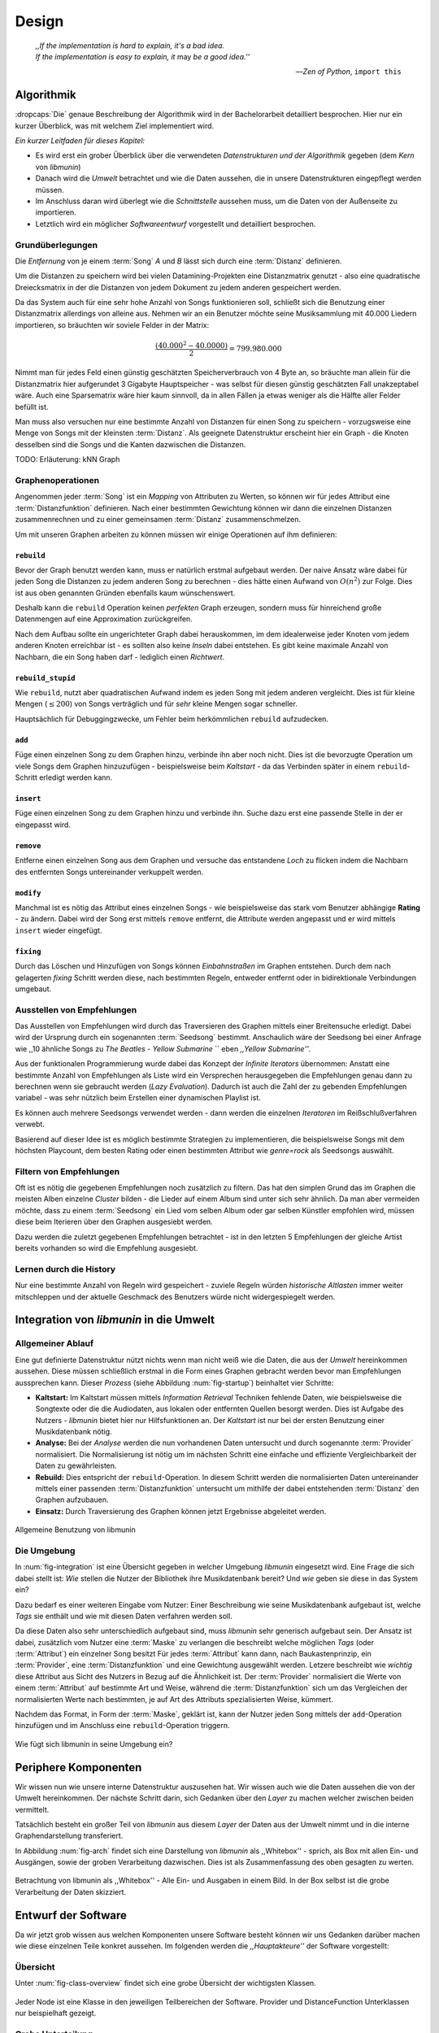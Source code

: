 ******
Design
******

.. epigraph::

    | *,,If the implementation is hard to explain, it's a bad idea.*
    | *If the implementation is easy to explain, it* may *be a good idea.''*

    -- *Zen of Python*, ``import this``

Algorithmik
===========

:dropcaps:`Die` genaue Beschreibung der Algorithmik wird in der Bachelorarbeit
detailliert besprochen. Hier nur ein kurzer Überblick, was mit welchem Ziel
implementiert wird.

*Ein kurzer Leitfaden für dieses Kapitel:*

* Es wird erst ein grober Überblick über die verwendeten *Datenstrukturen und der
  Algorithmik* gegeben (dem *Kern* von *libmunin*)
* Danach wird die *Umwelt* betrachtet und wie die Daten aussehen, die in unsere
  Datenstrukturen eingepflegt werden müssen. 
* Im Anschluss daran wird überlegt wie die *Schnittstelle* aussehen muss, um die
  Daten von der Außenseite zu importieren.
* Letztlich wird ein möglicher *Softwareentwurf* vorgestellt und detailliert
  besprochen.

Grundüberlegungen
-----------------

Die *Entfernung* von je einem :term:`Song` *A* und *B* lässt sich durch eine
:term:`Distanz` definieren.

Um die Distanzen zu speichern wird bei vielen Datamining-Projekten eine
Distanzmatrix genutzt - also eine quadratische Dreiecksmatrix in der
die Distanzen von jedem Dokument zu jedem anderen gespeichert werden.

Da das System auch für eine sehr hohe Anzahl von Songs funktionieren soll,
schließt sich die Benutzung einer Distanzmatrix allerdings von alleine aus.
Nehmen wir an ein Benutzer möchte seine Musiksammlung mit 40.000 Liedern
importieren, so bräuchten wir soviele Felder in der Matrix:

.. math:: 

    \frac{(40.000^2 - 40.0000)}{2} = 799.980.000

Nimmt man für jedes Feld einen günstig geschätzten Speicherverbrauch von 4 Byte
an, so bräuchte man allein für die Distanzmatrix hier aufgerundet 3 Gigabyte
Hauptspeicher - was selbst für diesen günstig geschätzten Fall unakzeptabel
wäre. Auch eine Sparsematrix wäre hier kaum sinnvoll, da in allen Fällen ja
etwas weniger als die Hälfte aller Felder befüllt ist.

Man muss also versuchen nur eine bestimmte Anzahl von Distanzen für einen Song
zu speichern - vorzugsweise eine Menge von Songs mit der kleinsten
:term:`Distanz`. Als geeignete Datenstruktur erscheint hier ein Graph - die
Knoten desselben sind die Songs und die Kanten dazwischen die Distanzen.

TODO: Erläuterung: kNN Graph

Graphenoperationen
------------------

Angenommen jeder :term:`Song` ist ein *Mapping* von Attributen zu Werten, so
können wir für jedes Attribut eine :term:`Distanzfunktion` definieren. Nach
einer bestimmten Gewichtung können wir dann die einzelnen Distanzen
zusammenrechnen und zu einer gemeinsamen :term:`Distanz` zusammenschmelzen.

Um mit unseren Graphen arbeiten zu können müssen wir einige Operationen auf ihm
definieren:

``rebuild``
~~~~~~~~~~~

Bevor der Graph benutzt werden kann, muss er natürlich erstmal aufgebaut werden. 
Der naive Ansatz wäre dabei für jeden Song die Distanzen zu jedem anderen Song
zu berechnen - dies hätte einen Aufwand von :math:`O(n^2)` zur Folge. Dies ist
aus oben genannten Gründen ebenfalls kaum wünschenswert.

Deshalb kann die ``rebuild`` Operation keinen *perfekten* Graph erzeugen, sondern
muss für hinreichend große Datenmengen auf eine Approximation zurückgreifen. 

Nach dem Aufbau sollte ein ungerichteter Graph dabei herauskommen, im dem
idealerweise jeder Knoten vom jedem anderen Knoten erreichbar ist - es sollten
also keine *Inseln* dabei entstehen. Es gibt keine maximale Anzahl von Nachbarn,
die ein Song haben darf - lediglich einen *Richtwert*.

``rebuild_stupid``
~~~~~~~~~~~~~~~~~~

Wie ``rebuild``, nutzt aber quadratischen Aufwand indem es jeden Song mit jedem
anderen vergleicht. Dies ist für kleine Mengen (:math:`\le 200`) von Songs
verträglich und für *sehr* kleine Mengen sogar schneller. 

Hauptsächlich für Debuggingzwecke, um Fehler beim herkömmlichen ``rebuild``
aufzudecken.

``add``
~~~~~~~

Füge einen einzelnen Song zu dem Graphen hinzu, verbinde ihn aber noch nicht.
Dies ist die bevorzugte Operation um viele Songs dem Graphen hinzuzufügen -
beispielsweise beim *Kaltstart* - da das Verbinden später in einem
``rebuild``-Schritt erledigt werden kann.

``insert``
~~~~~~~~~~

Füge einen einzelnen Song zu dem Graphen hinzu und verbinde ihn. Suche dazu
erst eine passende Stelle in der er eingepasst wird.

``remove``
~~~~~~~~~~

Entferne einen einzelnen Song aus dem Graphen und versuche das entstandene
*Loch* zu flicken indem die Nachbarn des entfernten Songs untereinander
verkuppelt werden.

``modify``
~~~~~~~~~~

Manchmal ist es nötig das Attribut eines einzelnen Songs - wie beispielsweise
das stark vom Benutzer abhängige **Rating** - zu ändern. Dabei wird der Song
erst mittels ``remove`` entfernt, die Attribute werden angepasst und er wird
mittels ``insert`` wieder eingefügt. 

``fixing``
~~~~~~~~~~

Durch das Löschen und Hinzufügen von Songs können *Einbahnstraßen* im Graphen
entstehen. Durch dem nach gelagerten *fixing* Schritt werden diese, nach
bestimmten Regeln, entweder entfernt oder in bidirektionale Verbindungen
umgebaut.

.. _recom-out:

Ausstellen von Empfehlungen
---------------------------

Das Ausstellen von Empfehlungen wird durch das Traversieren des Graphen
mittels einer Breitensuche erledigt. Dabei wird der Ursprung durch ein
sogenannten :term:`Seedsong` bestimmt. Anschaulich wäre der Seedsong bei einer
Anfrage wie ,,10 ähnliche Songs zu *The Beatles - Yellow Submarine* `` eben
*,,Yellow Submarine''*.

Aus der funktionalen Programmierung wurde dabei das Konzept der *Infinite
Iterators* übernommen: Anstatt eine bestimmte Anzahl von Empfehlungen als Liste
wird ein Versprechen herausgegeben die Empfehlungen genau dann zu berechnen wenn
sie gebraucht werden (*Lazy Evaluation*). Dadurch ist auch die Zahl der
zu gebenden Empfehlungen variabel - was sehr nützlich beim Erstellen einer 
dynamischen Playlist ist.

Es können auch mehrere Seedsongs verwendet werden - dann werden die einzelnen
*Iteratoren* im Reißschlußverfahren verwebt.

Basierend auf dieser Idee ist es möglich bestimmte Strategien zu implementieren,
die beispielsweise Songs mit dem höchsten Playcount, dem besten Rating oder
einen bestimmten Attribut wie *genre=rock* als Seedsongs auswählt.

.. _recom-filter:

Filtern von Empfehlungen
------------------------

Oft ist es nötig die gegebenen Empfehlungen noch zusätzlich zu filtern. Das hat
den simplen Grund das im Graphen die meisten Alben einzelne *Cluster* bilden -
die Lieder auf einem Album sind unter sich sehr ähnlich. Da man aber vermeiden
möchte, dass zu einem :term:`Seedsong` ein Lied vom selben Album oder gar selben
Künstler empfohlen wird, müssen diese beim Iterieren über den Graphen ausgesiebt
werden.

Dazu werden die zuletzt gegebenen Empfehlungen betrachtet - ist in
den letzten 5 Empfehlungen der gleiche Artist bereits vorhanden so wird die
Empfehlung ausgesiebt. 

Lernen durch die History
------------------------

Nur eine bestimmte Anzahl von Regeln wird gespeichert - zuviele Regeln würden
*historische Altlasten* immer weiter mitschleppen und der aktuelle Geschmack des
Benutzers würde nicht widergespiegelt werden.

Integration von *libmunin* in die Umwelt
========================================

Allgemeiner Ablauf
------------------

Eine gut definierte Datenstruktur nützt nichts wenn man nicht weiß wie die
Daten, die aus der *Umwelt* hereinkommen aussehen. Diese müssen schließlich
erstmal in die Form eines Graphen gebracht werden bevor man Empfehlungen
aussprechen kann. Dieser *Prozess* (siehe Abbildung :num:`fig-startup`)
beinhaltet vier Schritte:

* **Kaltstart:** Im Kaltstart müssen mittels *Information Retrieval* Techniken
  fehlende Daten, wie beispielsweise die Songtexte oder die die Audiodaten, aus
  lokalen oder entfernten Quellen besorgt werden. Dies ist Aufgabe des Nutzers -
  *libmunin* bietet hier nur Hilfsfunktionen an.
  Der *Kaltstart* ist nur bei der ersten Benutzung einer Musikdatenbank nötig.
* **Analyse:** Bei der *Analyse* werden die nun vorhandenen Daten untersucht und
  durch sogenannte :term:`Provider` normalisiert. Die Normalisierung ist nötig
  um im nächsten Schritt eine einfache und effiziente Vergleichbarkeit der Daten
  zu gewährleisten. 
* **Rebuild:** Dies entspricht der ``rebuild``-Operation.
  In diesem Schritt werden die normalisierten Daten untereinander mittels einer
  passenden :term:`Distanzfunktion` untersucht um mithilfe der dabei
  entstehenden :term:`Distanz` den Graphen aufzubauen.
* **Einsatz:** Durch Traversierung des Graphen können jetzt Ergebnisse abgeleitet 
  werden.

.. _fig-startup:

.. figure:: figs/munin_startup.*
    :alt: Allgemeine Benutzung
    :width: 75%
    :align: center

    Allgemeine Benutzung von libmunin

Die Umgebung
------------

In :num:`fig-integration` ist eine Übersicht gegeben in welcher Umgebung
*libmunin* eingesetzt wird. Eine Frage die sich dabei stellt ist: *Wie* stellen
die Nutzer der Bibliothek ihre Musikdatenbank bereit? Und *wie* geben sie diese
in das System ein? 

Dazu bedarf es einer weiteren Eingabe vom Nutzer: Einer Beschreibung wie seine
Musikdatenbank aufgebaut ist, welche *Tags* sie enthält und wie mit diesen Daten
verfahren werden soll. 

Da diese Daten also sehr unterschiedlich aufgebaut sind, muss *libmunin* sehr
generisch aufgebaut sein. Der Ansatz ist dabei, zusätzlich vom Nutzer eine
:term:`Maske` zu verlangen die beschreibt welche möglichen *Tags* (oder
:term:`Attribut`) ein einzelner Song besitzt Für jedes :term:`Attribut` kann
dann, nach Baukastenprinzip, ein :term:`Provider`, eine :term:`Distanzfunktion`
und eine Gewichtung ausgewählt werden. Letzere beschreibt wie *wichtig* diese
Attribut aus Sicht des Nutzers in Bezug auf die Ähnlichkeit ist. Der
:term:`Provider` normalisiert die Werte von einem :term:`Attribut` auf bestimmte
Art und Weise, während die :term:`Distanzfunktion` sich um das Vergleichen der
normalisierten Werte nach bestimmten, je auf Art des Attributs spezialisierten
Weise, kümmert.

Nachdem das Format, in Form der :term:`Maske`, geklärt ist, kann der Nutzer
jeden Song mittels der ``add``-Operation hinzufügen und im Anschluss eine
``rebuild``-Operation triggern.

.. _fig-integration:

.. figure:: figs/integration.*
    :alt: Integrationsübersicht
    :width: 100%
    :align: center

    Wie fügt sich libmunin in seine Umgebung ein?

Periphere Komponenten
=====================

Wir wissen nun wie unsere interne Datenstruktur auszusehen hat. Wir wissen auch
wie die Daten aussehen die von der Umwelt hereinkommen. Der nächste Schritt
darin, sich Gedanken über den *Layer* zu machen welcher zwischen beiden
vermittelt.

Tatsächlich besteht ein großer Teil von *libmunin* aus diesem *Layer* der Daten
aus der Umwelt nimmt und in die interne Graphendarstellung transferiert.

In Abbildung :num:`fig-arch` findet sich eine Darstellung von *libmunin* als
,,Whitebox'' - sprich, als Box mit allen Ein- und Ausgängen, sowie der groben
Verarbeitung dazwischen. Dies ist als Zusammenfassung des oben gesagten zu
werten.

.. _fig-arch:

.. figure:: figs/arch.*
    :alt: Architekturübersicht.
    :width: 100%
    :align: center

    Betrachtung von libmunin als ,,Whitebox'' - Alle Ein- und Ausgaben in einem
    Bild. In der Box selbst ist die grobe Verarbeitung der Daten skizziert.

Entwurf der Software
====================

Da wir jetzt grob wissen aus welchen Komponenten unsere Software besteht können
wir uns Gedanken darüber machen wie diese einzelnen Teile konkret aussehen.  Im
folgenden werden die *,,Hauptakteure''* der Software vorgestellt:

Übersicht
---------

Unter :num:`fig-class-overview` findet sich eine grobe Übersicht der wichtigsten 
Klassen.

.. _fig-class-overview:

.. figure:: figs/class.*
    :alt: Klassenübersicht
    :width: 100%
    :align: center

    Jeder Node ist eine Klasse in den jeweiligen Teilbereichen der Software.
    Provider und DistanceFunction Unterklassen nur beispielhaft gezeigt.

Grobe Unterteilung
------------------

Wir schauen uns zuerst die einzelnen *Regionen* der Software an, danach
widmen wir uns den einzelnen Komponenten.

Grob ist die Software in fünf unterschiedliche *Regionen* aufgeteilt.

1. API 
~~~~~~

Die API ist die Schnittstelle zum Benutzer hin. Der Nutzer kann mittels einer
``Session`` auf alle Funktionen von *libmunin* zugreifen. Dazu muss er beim
Instanzieren derselben eine ``Maske`` angeben die die Musikdatenbank beschreibt. 
Alternativ kann die ``EasySession`` genutzt werden die eine vordefinierte
``Maske`` bereitstellt, die für viele Anwendungsfälle ausreichend ist.

2. ``Provider`` Pool
~~~~~~~~~~~~~~~~~~~~

Implementiert eine große Menge vordefinierter Menge von Providern, die die
gängigsten Eingabedaten (wie Artist, Album, Lyrics, Genre ...) abdecken. 
Manche ``Provider`` dienen auch zum *Information Retrieval* und ziehen
beispielsweise Songtexte aus dem Internet.

Eine volle Liste von verfügbaren Providern wird unter :ref:`provider-list`
gegeben. 

In der Übersicht :num:`fig-class-overview` wurde aus Übersichtlichkeitsgründen
exemplarisch nur drei :term:`Provider` gezeigt

3. ``DistanceFunction`` Pool
~~~~~~~~~~~~~~~~~~~~~~~~~~~~

Implementiert eine Menge vordefinierter Distanzfunktionen, welche die Werte der
obigen ``Provider`` vergleichen. Dabei kommen zwar viele Provider und
Distanzfunktion als Paare daher (wie beispielsweise der ``GenreTree`` Provider
und die ``GenreTree`` Distanzfunktion), was aber keine Notwendigkeit darstellt -
verschiedene Provider können beispielsweise dieselbe Distanzfunktion nutzen.

Eine volle Liste von verfügbaren Distanzfuktionen wird unter
:ref:`distance-function-list` gegeben. 

In der Übersicht :num:`fig-class-overview` wurde aus Übersichtlichkeitsgründen
exemplarisch nur drei :term:`Provider` gezeigt

Bibliotheksnutzer können eigene ``Provider`` oder ``DistanceFunctions``
implementieren indem sie von den jeweiligen Oberklassen ableiten.

4. Songverwaltung
~~~~~~~~~~~~~~~~~

Hier geschieht alles was mit dem Speichern und Vergleichen einzelner Songs zu
tun hat. Dies umfasst das Speichern der ``Songs`` in der ``Database`` sowie das 
Verwalten der Nachbarschafts-``Songs`` für jeden ``Song`` mit den dazugehörigen 
``Distance``.

Der oben erwähnte Graph entsteht durch die Verknüpfungen der Songs untereinander
und bildet keine eigenständige Klasse.

5. Regeln und History
~~~~~~~~~~~~~~~~~~~~~

Dieser Teil von *libmunin* ist für das Aufzeichnen des Benutzerverhaltens und dem
Ableiten von Assoziationsregeln daraus zuständig.

Einzelne Komponenten
--------------------

Da UML-Diagramme sich oft in unwichtige Details und akribische
Methodenauflistungen versteigen, wird im folgenden textuell eine Auflistung
aller Klassen und ihrer Aufgabe gegeben. Nur in Einzelfällen werden
Methodennamen gekennzeichnet.

Session
~~~~~~~

Die Session ist das zentrale Objekt für den Nutzer der Bibliothek.
Es bietet über Proxymethoden Zugriff auf alle Funktionalitäten von *libmunin*
und kann zudem persistent abgespeichert werden. Dies wird durch das Python-Modul
``pickle`` realisiert - es speichert rekursiv alle Member einer
``Session``-Instanz in einem Python-spezifischen Binärformat - Voraussetzung
hierfür ist, dass alle Objekte direkt oder indirekt an die ``Session``-Instanz
gebunden sind. 

Der Speicherort entspricht dem XDG-Standard, jede Session wird mit ``gzip``
gepackt unter ``$HOME/.cache/libmunin/<name>.gz`` gespeichert.
Der ``<name>`` lässt sich der Session beim Instanzieren übergeben.

Die weitere Hauptzuständigkeit einer ``Session`` ist die Implementierung der
Recommendation-Strategien, die den Graphen traversieren.

Mask
~~~~

Ein Hashtable-ähnliches Objekt, dass die Namen der einzelnen :term:`Attribut`
festlegt. Da dies bereits oben erklärt wurde, hier nochmal ein kurzes Beispiel
wie das in der Praxis aussieht:

.. code-block:: python

   Mask({
        'artist': pairup(
            ArtistNormalizeProvider(compress=True),   # Artist-Normalisier
            None,                                     # Default DistanceFunction
            0.5,                                      # Gewichtung
        ),                                            # Nächstes Attribut
        'genre': pairup(                              
            GenreTreeProvider(),                      # Diesmal ohne Kompression
            GenreTreeAvgLinkDistance(),               # Non-default Distanzfunktion
            4                                         # Hohe Gewichtung
        ),
        # ...
   })

Wie man sieht wird als ,,Key'' der Name des Attributes festgelegt, und als
,,Value'' ein Tupel aus einer ``Provider``-Instanz, aus einer
``DistanceFunction``-Instanz und der Gewichtung dieses Attributes als ``float``.

Wird statt einer ``Provider`` oder ein ``DistanceFunction`` Instanz etwas
anderes übergeben, so wird ein ``DefaultProvider`` (reicht die Werte unverändert
weiter), bzw. eine ``DefaultDistanceFunction`` (vergleicht Werte mit ``==``).

Der Nutzer hat meist selber wenig mit der ``Mask``-Instanz zu tun. Er übergibt
der ``Session`` eine Hashtable die implizit eine ``Mask``-Instanz erzeugt. 

EasySession
~~~~~~~~~~~

Wie die normale ``Session``, bietet aber eine bereits fertigkonfigurierte
:term:`Maske` an, die für viele Anwendungsfälle ausreicht. In Tabelle
:num:`fig-easy-session` ist eine Auflistung gegeben wie diese im Detail
konfiguriert ist.

.. _fig-easy-session:

.. figtable::
    :caption: Default-Konfiguration der ,,EasySession''.
    :alt: Default-Konfiguration der ,,EasySession''
    :spec: c | c | c | c | c | c

    +--------------+-------------------------------+----------------------+---------+---------------------------------+---------------------+
    |  Attribut    |  Provider                     |  Distanzfunktion     |  Weight | Eingabe                         | Kompression?        |
    +==============+===============================+======================+=========+=================================+=====================+
    | ``artist``   | ``ArtistNormalize``           | Default              | 0.5     | Artistname                      | :math:`\CheckedBox` |
    +--------------+-------------------------------+----------------------+---------+---------------------------------+---------------------+
    | ``album``    | ``AlbumNormalize``            | Default              | 0.5     | Albumtitel                      | :math:`\CheckedBox` |
    +--------------+-------------------------------+----------------------+---------+---------------------------------+---------------------+
    | ``title``    | ``TitleNormalize`` + ``Stem`` | Default              | 1       | Tracktitel                      | :math:`\Box`        |
    +--------------+-------------------------------+----------------------+---------+---------------------------------+---------------------+
    | ``date``     | ``Date``                      | ``Date``             | 2       | Datums-String                   | :math:`\Box`        |
    +--------------+-------------------------------+----------------------+---------+---------------------------------+---------------------+
    | ``bpm``      |  ``BPMCached``                | ``BPM``              | 3       | Audiofile-Pfad                  | :math:`\Box`        |
    +--------------+-------------------------------+----------------------+---------+---------------------------------+---------------------+
    | ``lyrics``   | ``Keywords``                  | ``Keywords``         | 3       | Songtext                        | :math:`\Box`        |
    +--------------+-------------------------------+----------------------+---------+---------------------------------+---------------------+
    | ``rating``   | Default                       | ``Rating``           | 2       | Integer (:math:`0 \le x \le 5`) | :math:`\Box`        |
    +--------------+-------------------------------+----------------------+---------+---------------------------------+---------------------+
    |  ``genre``   |  ``GenreTree``                | ``GenreTreeAvgLink`` | 4       | Genre-String                    | :math:`\Box`        |
    +--------------+-------------------------------+----------------------+---------+---------------------------------+---------------------+
    |  ``moodbar`` | ``MoodbarAudioFile``          | ``Moodbar``          | 5       | Audiofile-Pfad                  | :math:`\Box`        |
    +--------------+-------------------------------+----------------------+---------+---------------------------------+---------------------+


Song
~~~~

Speichert fur jedes :term:`Attribut` einen Wert, oder einen leeren Wert falls
das :term:`Attribut` nicht gesetzt wurde. Dies ähnelt einer Hashtable,
allerdings werden nur die Werte gespeichert, die ,,Keys'' der Hashtable werden
in der ``Maske`` gespeichert und werden nur referenziert. Der Grund dieser
Optimierung liegt in verminderten Speicherverbrauch. 

Eine weitere Kompetenz dieser Klasse ist das Verwalten der Distanzen zu seinen
Nachbarsongs. Er muss Methoden bieten um eine :term:`Distanz` zu einem Nachbarn
hinzuzufügen oder zu entfernen, Methoden um über alle Nachbarn zu iterieren oder
die :term:`Distanz` zu einen bestimmten Nachbarn abzufragen 
und eine ``disconnect()`` Methode um den ``Song`` zu entfernt ohne dabei ein
,,Loch'' zu hinterlassen.

Tatsächlich gibt es kein eigene ``Graph``-Klasse - der :term:`Graph` an sich
wird durch die Verknüpfung der einzelnen Songs in der ``Database`` gebildet - 
jede ``Song`` Instanz bildet dabei einen Knoten.

Da eine Veränderung von Attributen im Song auch eine Veränderung im Graphen zur
Folge haben kann sind Instanzen der ``Song`` Klasse *Immutable*, sprich nach
ihrer Erstellung kann ihr Inhalt nicht mehr verändern werden. Ist dies trotzdem
vonnöten kann die ``modify``-Operation eingesetzt werden.

Distance
~~~~~~~~

Wie die ``Song`` Klasse, speichert aber statt den Werten von bestimmten
Attributen die :term:`Distanz` zwischen zwei Attributen. Zusätzlich wird die
gewichtete Gesamtdistanz gespeichert. Diese Klasse ist ebenfalls *Immutable*.

Anschaulich ist das in :num:`fig-distance-table` dargestellt.

.. _fig-distance-table:

.. figtable::
    :caption: Anschauliche Darstellung der Daten die in einer ``Distance``
              Instanz gespeichert werden
    :alt: Beispielhafte Darstellung einer ``Distance`` Instanz.
    :spec: c | c 

    +--------------------+-----------+
    | *Attribut*         | *Distanz* |
    +====================+===========+
    | ``lyrics``         |  0.9      |
    +--------------------+-----------+
    | ``genre``          |  0.05     |
    +--------------------+-----------+
    | ...                |  ...      |
    +--------------------+-----------+
    | Gewichtete Distanz |  0.1      |
    +--------------------+-----------+

Unterdistanzen die nicht berechnet wurden konnten, weil beispielsweise ein oder
beide Attribut in den Quellsongs nicht gesetzt war, werden auch nicht
gespeichert. Sie fließen aber dennoch in die gewichtete Gesamtdistanz mit ein.

Man hätte auch einen einzelnen ``float`` als ``Distanz`` nehmen könne, da aber
die einzelnen Unterdistanzen für jedes :term:``Attribut`` bekannt sind kann
später eine Empfehlung ,,erklärt'' werden - beispielsweise kann man dadurch
feststellen dass das ``lyrics``-Attribut fast komplett unähnlich war, da das
``genre``-Attribut aber eine Distanz von :math:`0.05` hat wurde dieser Song
vorgeschlagen. 

Zudem kann diese Information in späteren Implementierungen dazu eingesetzt
werden, während der Laufzeit bestimmte Attribute stärker oder schwächer zu
gewichten.

Database
~~~~~~~~

Die ``Database`` Klasse ist eine logische Abtrennung der ``Session`` um eine
einzige, allmächtige ,,Superklasse'' zu verhindern. 

Sie hat folgende Aufgaben:

* Implementierung der einzelnen, oben besprochenen Graphenoperationen.
* Zu diesen Zweck hält sie eine Liste von ``Songs``.
* ID-Vergabe für jeden ``Song``.
* Verwaltung der *Playcounts*, also wie oft jeder ``Song`` gespielt wurde.
* Verwaltung der ``ListenHistory`` (siehe :ref:`listen-history`)
* Finden von Songs mit bestimmten Attributen.

History
~~~~~~~

Oberklasse für ``RecommendationHistory`` und ``ListenHistory``. Implementiert
die gemeinsame Funktionalität Songs die zeitlich hintereinander zur ``History``
hinzugefügt werden in *Gruppen* einzuteilen. Gruppen beinhalten maximal eine
bestimmte Anzahl von Songs, ist eine *Gruppe* voll so wird eine neue angefangen.
Vergeht aber eine zu lange Zeit seit dem letzten Hinzufügen wird ebenfalls 
eine neue *Gruppe* begonnen. Jede abgeschlossene *Gruppe* wird in der
``History`` abgespeichert. 

Das Ziel der zeitlichen Gruppierung ist eine Abbildung des Nutzerverhaltens.
Die Annahme ist hierbei dass große zeitliche Lücken zwischen zwei Liedern auf 
wenig zusammenhängende Songs hindeuten. Zudem bilden die einzelnen *Gruppen* eine
Art ,,Warenkorb'' der dann bei der Ableitung von Regeln genutzt werden kann.

RecommendationHistory 
~~~~~~~~~~~~~~~~~~~~~~

Implementiert den unter :ref:`recom-filter` erwähnten Mechanismus zum Filtern
von Empfehlungen.

.. _listen-history:

ListenHistory
~~~~~~~~~~~~~

Unterklasse von ``History``. 

Speichert die chronologische Reihenfolge von gehörten Songs. 

Es ist die Aufgabe des Nutzers der Bibliothek einzelne Songs über die
``Session``-Instanz zur ``ListenHistory`` hinzuzufügen. Die Entscheidung ob 
hinzugefügt wird, sollte auf Basis der tatsächlich gehörten Länge des Stücks
entschieden werden. Songs die der Endnutzer einfach ,,skippt'' und die er zu
nahe :math:`0\%` angehört hat sollten auch nicht als Lerneingabe genutzt werden.

RuleGenerator
~~~~~~~~~~~~~

Analysiert die Gruppen innerhalb einer ``History`` und leitet daraus mittels
einer Warenkorbanalyse Assoziationsregeln ab. Diese werden danach im
``RuleIndex`` gespeichert. 

RuleIndex
~~~~~~~~~

Speichert und indiziert die vom ``RuleGenerator`` erzeugten Assoziationsregeln.
Da es später möglich sein muss jede :term:`Assoziationsregel` abzufragen die
einen bestimmten Song betrifft ist es vonnöten eine zusätzliche Hashtable von
Songs auf Assoziationsregeln zu halten die als Index dient.

Zudem *,,vergisst''* der Index Regeln die Songs betreffen die nicht mehr in der
``ListenHistory`` vorhanden sind.

Provider
~~~~~~~~

Die Oberklasse von der jeder konkreter ``Provider`` ableitet.

Jeder Provider bietet eine ``do_process()`` Methode die von den Unterklassen
überschrieben wird. Zudem bieten viele Provider als *,,Convinience''* eine
``do_reverse()`` Methode um für Debuggingzwecke den Originalwert vor der
Verarbeitung durch den Provider anzuzeigen.

Provider können zudem mittels des ``|`` Operators in einer Kette
zusammengeschaltet werden. Intern wird ein ``CompositeProvider`` erzeugt - siehe
dazu auch :ref:`composite-provider`.

Oft kommt es vor dass die Eingabe für einen :term:`Provider` viele Dupletten
enthält - beispielsweise wird derselbe Artist-Name für viele Songs eingepflegt. 
Diese redundant zu speichern wäre bei großen Sammlungen unpraktisch daher bietet
jeder Provider die Möglichkeit einer primitiven Kompression: Statt den Wert
abzuspeichern wird eine bidirektionale Hashtable mit den Werten als Schlüssel
und einer Integer-ID auf der Gegenseite. Dadurch wird jeder Wert nur einmal
gespeichert und statt dem eigentlichen Wert wird eine ID herausgegeben.

DistanceFuntion
~~~~~~~~~~~~~~~

Die Oberklasse von der jede konkrete ``DistanceFunction`` ableitet. 

Jede Distanzfunktion bietet eine ``do_compute()`` Methode die von den
Unterklassen überschrieben wird.

Um die bei den Providern mögliche *Kompression* wieder rückgängig zu machen muss
die Distanzfunktion den :term:`Provider` kennen.
